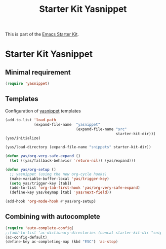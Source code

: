 #+TITLE: Starter Kit Yasnippet
#+OPTIONS: toc:nil num:nil ^:nil

This is part of the [[file:starter-kit.org][Emacs Starter Kit]].

* Starter Kit Yasnippet
** Minimal requirement
#+BEGIN_SRC emacs-lisp
  (require 'yasnippet)
#+END_SRC
** Templates
Configuration of [[http://code.google.com/p/yasnippet/][yasnippet]] templates
#+BEGIN_SRC emacs-lisp :tangle no
  (add-to-list 'load-path
               (expand-file-name  "yasnippet"
                                  (expand-file-name "src"
                                                    starter-kit-dir)))
  (yas/initialize)

  (yas/load-directory (expand-file-name "snippets" starter-kit-dir))

  (defun yas/org-very-safe-expand ()
    (let ((yas/fallback-behavior 'return-nil)) (yas/expand)))

  (defun yas/org-setup ()
    ;; yasnippet (using the new org-cycle hooks)
    (make-variable-buffer-local 'yas/trigger-key)
    (setq yas/trigger-key [tab])
    (add-to-list 'org-tab-first-hook 'yas/org-very-safe-expand)
    (define-key yas/keymap [tab] 'yas/next-field))

  (add-hook 'org-mode-hook #'yas/org-setup)
#+END_SRC

** Combining with autocomplete
#+BEGIN_SRC emacs-lisp
  (require 'auto-complete-config)
  ;;(add-to-list 'ac-dictionary-directories (concat starter-kit-dir "snippets/auto-complete-dict"))
  (ac-config-default)
  (define-key ac-completing-map (kbd "ESC") 'ac-stop)
#+END_SRC
